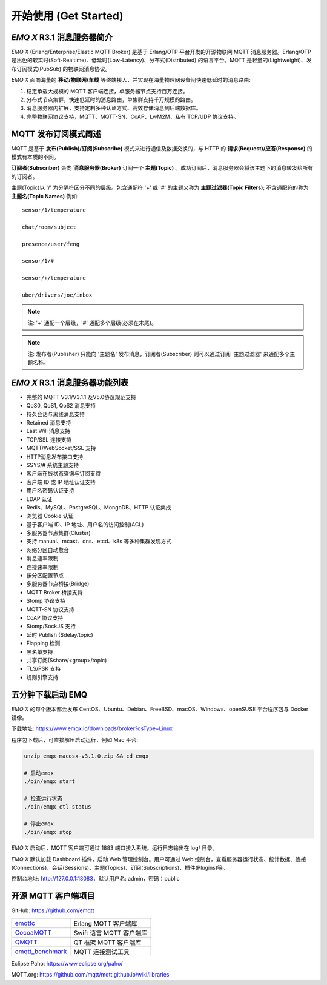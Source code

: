 
.. _getstarted:

======================
开始使用 (Get Started)
======================

.. _intro:

---------------------------
*EMQ X* R3.1 消息服务器简介
---------------------------

*EMQ X* (Erlang/Enterprise/Elastic MQTT Broker) 是基于 Erlang/OTP 平台开发的开源物联网 MQTT 消息服务器。Erlang/OTP 是出色的软实时(Soft-Realtime)、低延时(Low-Latency)、分布式(Distributed) 的语言平台。MQTT 是轻量的(Lightweight)、发布订阅模式(PubSub) 的物联网消息协议。

*EMQ X* 面向海量的 **移动/物联网/车载** 等终端接入，并实现在海量物理网设备间快速低延时的消息路由:

1. 稳定承载大规模的 MQTT 客户端连接，单服务器节点支持百万连接。

2. 分布式节点集群，快速低延时的消息路由，单集群支持千万规模的路由。

3. 消息服务器内扩展，支持定制多种认证方式、高效存储消息到后端数据库。

4. 完整物联网协议支持，MQTT、MQTT-SN、CoAP、LwM2M、私有 TCP/UDP 协议支持。

.. _mqtt_pubsub:

---------------------
MQTT 发布订阅模式简述
---------------------

MQTT 是基于 **发布(Publish)/订阅(Subscribe)** 模式来进行通信及数据交换的，与 HTTP 的 **请求(Request)/应答(Response)** 的模式有本质的不同。

**订阅者(Subscriber)** 会向 **消息服务器(Broker)** 订阅一个 **主题(Topic)** 。成功订阅后，消息服务器会将该主题下的消息转发给所有的订阅者。

主题(Topic)以 '/' 为分隔符区分不同的层级。包含通配符 '+' 或 '#' 的主题又称为 **主题过滤器(Topic Filters)**; 不含通配符的称为 **主题名(Topic Names)** 例如::

    sensor/1/temperature

    chat/room/subject

    presence/user/feng

    sensor/1/#

    sensor/+/temperature

    uber/drivers/joe/inbox


.. NOTE:: 注: '+' 通配一个层级，'#' 通配多个层级(必须在末尾)。
.. NOTE:: 注: 发布者(Publisher) 只能向 '主题名' 发布消息，订阅者(Subscriber) 则可以通过订阅 '主题过滤器' 来通配多个主题名称。

.. _features:

-------------------------------
*EMQ X* R3.1 消息服务器功能列表
-------------------------------

* 完整的 MQTT V3.1/V3.1.1 及V5.0协议规范支持
* QoS0, QoS1, QoS2 消息支持
* 持久会话与离线消息支持
* Retained 消息支持
* Last Will 消息支持
* TCP/SSL 连接支持
* MQTT/WebSocket/SSL 支持
* HTTP消息发布接口支持
* $SYS/# 系统主题支持
* 客户端在线状态查询与订阅支持
* 客户端 ID 或 IP 地址认证支持
* 用户名密码认证支持
* LDAP 认证
* Redis、MySQL、PostgreSQL、MongoDB、HTTP 认证集成
* 浏览器 Cookie 认证
* 基于客户端 ID、IP 地址、用户名的访问控制(ACL)
* 多服务器节点集群(Cluster)
* 支持 manual、mcast、dns、etcd、k8s 等多种集群发现方式
* 网络分区自动愈合
* 消息速率限制
* 连接速率限制
* 按分区配置节点
* 多服务器节点桥接(Bridge)
* MQTT Broker 桥接支持
* Stomp 协议支持
* MQTT-SN 协议支持
* CoAP 协议支持
* Stomp/SockJS 支持
* 延时 Publish ($delay/topic)
* Flapping 检测
* 黑名单支持
* 共享订阅($share/<group>/topic)
* TLS/PSK 支持
* 规则引擎支持

.. _quick_start:

------------------
五分钟下载启动 EMQ
------------------

*EMQ X* 的每个版本都会发布 CentOS、Ubuntu、Debian、FreeBSD、macOS、Windows、openSUSE 平台程序包与 Docker 镜像。

下载地址: https://www.emqx.io/downloads/broker?osType=Linux

程序包下载后，可直接解压启动运行，例如 Mac 平台:

.. code-block:: bash

    unzip emqx-macosx-v3.1.0.zip && cd emqx

    # 启动emqx
    ./bin/emqx start

    # 检查运行状态
    ./bin/emqx_ctl status

    # 停止emqx
    ./bin/emqx stop

*EMQ X* 启动后，MQTT 客户端可通过 1883 端口接入系统。运行日志输出在 log/ 目录。

*EMQ X* 默认加载 Dashboard 插件，启动 Web 管理控制台。用户可通过 Web 控制台，查看服务器运行状态、统计数据、连接(Connections)、会话(Sessions)、主题(Topics)、订阅(Subscriptions)、插件(Plugins)等。

控制台地址: http://127.0.0.1:18083，默认用户名: admin，密码：public

.. image:: ./_static/images/dashboard.png

.. _mqtt_clients:

--------------------
开源 MQTT 客户端项目
--------------------

GitHub: https://github.com/emqtt

+--------------------+-------------------------+
| `emqttc`_          | Erlang MQTT 客户端库    |
+--------------------+-------------------------+
| `CocoaMQTT`_       | Swift 语言 MQTT 客户端库|
+--------------------+-------------------------+
| `QMQTT`_           | QT 框架 MQTT 客户端库   |
+--------------------+-------------------------+
| `emqtt_benchmark`_ | MQTT 连接测试工具       |
+--------------------+-------------------------+

Eclipse Paho: https://www.eclipse.org/paho/

MQTT.org: https://github.com/mqtt/mqtt.github.io/wiki/libraries

.. _emqttc:          https://github.com/emqtt/emqttc
.. _emqtt_benchmark: https://github.com/emqtt/emqtt_benchmark
.. _CocoaMQTT:       https://github.com/emqtt/CocoaMQTT
.. _QMQTT:           https://github.com/emqtt/qmqtt
